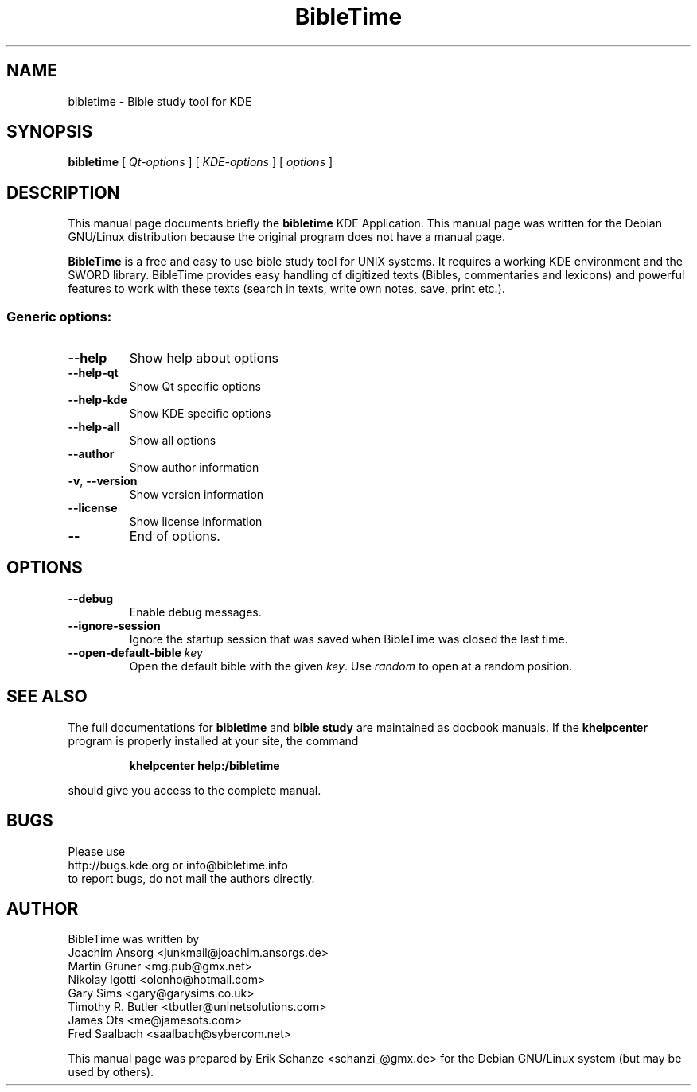 .TH "BibleTime" "1" "July 17, 2004" "BibleTime 1.4.1" "KDE Application"
.SH "NAME"
bibletime \- Bible study tool for KDE
.SH "SYNOPSIS"
.B bibletime
[
\fIQt\-options\fR
] 
[
\fIKDE\-options\fR
]
[
\fIoptions\fR
]
.SH "DESCRIPTION"
This manual page documents briefly the
.B bibletime
KDE Application.
This manual page was written for the Debian GNU/Linux distribution
because the original program does not have a manual page.
.P
.B BibleTime
is a free and easy to use bible study tool for UNIX systems.
It requires a working KDE environment and the SWORD library.
BibleTime provides easy handling of digitized texts (Bibles, commentaries
and lexicons) and powerful features to work with these texts (search in
texts, write own notes, save, print etc.).
.SS "Generic options:"
.TP 
\fB\-\-help\fR
Show help about options
.TP 
\fB\-\-help\-qt\fR
Show Qt specific options
.TP 
\fB\-\-help\-kde\fR
Show KDE specific options
.TP 
\fB\-\-help\-all\fR
Show all options
.TP 
\fB\-\-author\fR
Show author information
.TP 
\fB\-v\fR, \fB\-\-version\fR
Show version information
.TP 
\fB\-\-license\fR
Show license information
.TP 
\fB\-\-\fR
End of options.
.SH "OPTIONS"
.TP 
\fB\-\-debug\fR
Enable debug messages.
.TP 
\fB\-\-ignore\-session\fR
Ignore the startup session that was saved when BibleTime was closed
the last time.
.TP 
\fB\-\-open\-default\-bible\fR \fIkey\fR
Open the default bible with the given \fIkey\fR.
Use 
.I random
to open at a random position.
.SH "SEE ALSO"
The full documentations for
.B bibletime
and 
.B bible study
are maintained as docbook manuals. If the
.B khelpcenter
program is properly installed at your site, the command
.IP 
.B khelpcenter help:/bibletime
.PP 
should give you access to the complete manual.
.SH "BUGS"
Please use 
.br 
http://bugs.kde.org or info@bibletime.info 
.br 
to report bugs, do not mail the authors directly.
.br 
.SH "AUTHOR"
BibleTime was written by
.br 
.nh
Joachim Ansorg <junkmail@joachim.ansorgs.de>
.br 
Martin Gruner <mg.pub@gmx.net>
.br 
Nikolay Igotti <olonho@hotmail.com>
.br 
Gary Sims <gary@garysims.co.uk>
.br 
Timothy R. Butler <tbutler@uninetsolutions.com>
.br 
James Ots <me@jamesots.com>
.br 
Fred Saalbach <saalbach@sybercom.net>
.hy
.P 
This manual page was prepared by
.nh
Erik Schanze <schanzi_@gmx.de>
.hy
for the Debian GNU/Linux system (but may be used by others).
